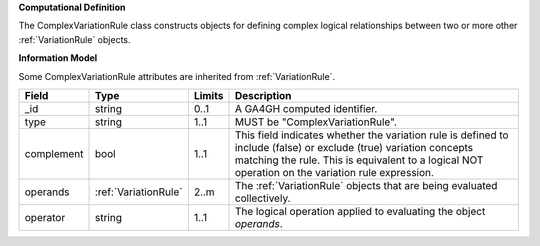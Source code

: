 **Computational Definition**

The ComplexVariationRule class constructs objects for defining complex logical relationships between two or more other :ref:`VariationRule` objects.

**Information Model**

Some ComplexVariationRule attributes are inherited from :ref:`VariationRule`.

.. list-table::
   :class: clean-wrap
   :header-rows: 1
   :align: left
   :widths: auto
   
   *  - Field
      - Type
      - Limits
      - Description
   *  - _id
      - string
      - 0..1
      - A GA4GH computed identifier.
   *  - type
      - string
      - 1..1
      - MUST be "ComplexVariationRule".
   *  - complement
      - bool
      - 1..1
      - This field indicates whether the variation rule is defined to include (false) or exclude (true) variation concepts matching the rule. This is equivalent to a logical NOT operation on the variation rule expression.
   *  - operands
      - :ref:`VariationRule`
      - 2..m
      - The :ref:`VariationRule` objects that are being evaluated collectively.
   *  - operator
      - string
      - 1..1
      - The logical operation applied to evaluating the object *operands*.

